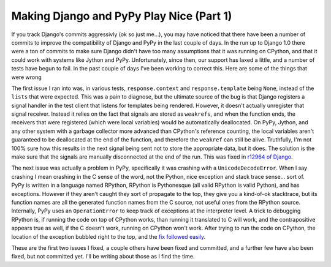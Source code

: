 
Making Django and PyPy Play Nice (Part 1) 
==========================================


If you track Django's commits aggressivly (ok so just me...), you may have noticed that there have been a number of commits to improve the compatibility of Django and PyPy in the last couple of days.  In the run up to Django 1.0 there were a ton of commits to make sure Django didn't have too many assumptions that it was running on CPython, and that it could work with systems like Jython and PyPy.  Unfortunately, since then, our support has laxed a little, and a number of tests have begun to fail.  In the past couple of days I've been working to correct this.  Here are some of the things that were wrong

The first issue I ran into was, in various tests, ``response.context`` and ``response.template`` being ``None``, instead of the ``lists`` that were expected.  This was a pain to diagnose, but the ultimate source of the bug is that Django registers a signal handler in the test client that listens for templates being rendered.  However, it doesn't actually unregister that signal receiver.  Instead it relies on the fact that signals are stored as ``weakrefs``, and when the function ends, the receivers that were registered (which were local variables) would be automatically deallocated.  On PyPy, Jython, and any other system with a garbage collector more advanced than CPython's reference counting, the local variables aren't guaranteed to be deallocated at the end of the function, and therefore the ``weakref`` can still be alive.  Truthfully, I'm not 100% sure how this results in the next signal being sent not to store the appropriate data, but it does.  The solution is the make sure that the signals are manually disconnected at the end of the run.  This was fixed in `r12964 of Django <http://code.djangoproject.com/changeset/12964>`_.

The next issue was actually a problem in PyPy, specifically it was crashing with a ``UnicodeDecodeError``.  When I say crashing I mean crashing in the C sense of the word, not the Python, nice exception and stack trace sense... sort of.  PyPy is written in a language named RPython, RPython is Pythonesque (all valid RPython is valid Python), and has exceptions.  However if they aren't caught they sort of propagate to the top, they give you a kind-of-ok stacktrace, but its function names are all the generated function names from the C source, not useful ones from the RPython source.  Internally, PyPy uses an ``OperationError`` to keep track of exceptions at the interpreter level.  A trick to debugging RPython is, if running the code on top of CPython works, than running it translated to C will work, and the contrapositive appears true as well, if the C doesn't work, running on CPython won't work.  After trying to run the code on CPython, the location of the exception bubbled right to the top, and the `fix followed easily <https://codespeak.net/viewvc/?view=rev&revision=73755>`_.

These are the first two issues I fixed, a couple others have been fixed and committed, and a further few have also been fixed, but not committed yet.  I'll be writing about those as I find the time.
